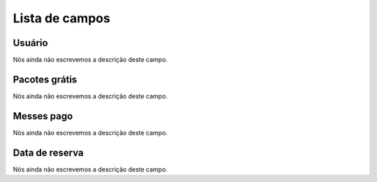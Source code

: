 .. _offerUse-menu-list:

***************
Lista de campos
***************



.. _offerUse-id_user:

Usuário
""""""""

Nós ainda não escrevemos a descrição deste campo.




.. _offerUse-id_offer:

Pacotes grátis
"""""""""""""""

Nós ainda não escrevemos a descrição deste campo.




.. _offerUse-month_payed:

Messes pago
"""""""""""

Nós ainda não escrevemos a descrição deste campo.




.. _offerUse-reservationdate:

Data de reserva
"""""""""""""""

Nós ainda não escrevemos a descrição deste campo.



